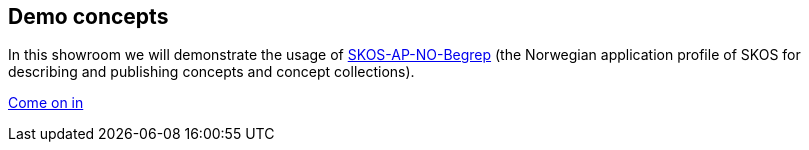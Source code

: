 == Demo concepts 

In this showroom we will demonstrate the usage of https://data.norge.no/specification/skos-ap-no-begrep[SKOS-AP-NO-Begrep] (the Norwegian application profile of SKOS for describing and publishing concepts and concept collections).  

https://jimjyang.github.io/showroom/skos-ap-no/[Come on in]